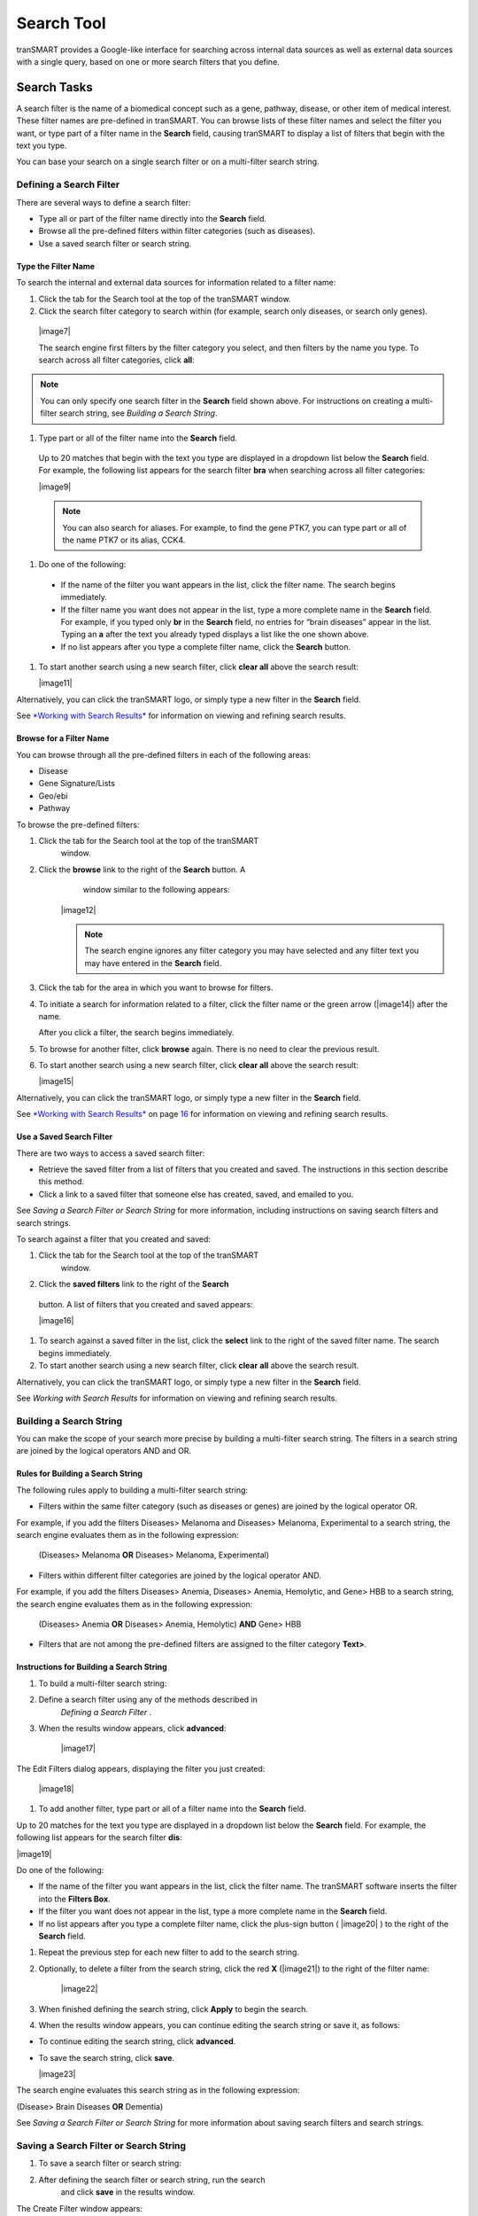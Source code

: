 Search Tool
======================

tranSMART provides a Google-like interface for searching across internal
data sources as well as external data sources with a single query, based
on one or more search filters that you define.

Search Tasks
------------

A search filter is the name of a biomedical concept such as a gene,
pathway, disease, or other item of medical interest. These filter names
are pre-defined in tranSMART. You can browse lists of these filter names
and select the filter you want, or type part of a filter name in the
**Search** field, causing tranSMART to display a list of filters that
begin with the text you type.

You can base your search on a single search filter or on a multi-filter
search string.

Defining a Search Filter
~~~~~~~~~~~~~~~~~~~~~~~~

There are several ways to define a search filter:

-  Type all or part of the filter name directly into the **Search**
   field.

-  Browse all the pre-defined filters within filter categories (such as
   diseases).

-  Use a saved search filter or search string.

Type the Filter Name
^^^^^^^^^^^^^^^^^^^^

To search the internal and external data sources for information related to a filter name:

#. Click the tab for the Search tool at the top of the tranSMART window.

#. Click the search filter category to search within (for example, search only diseases, or search only genes).

  |image7|

  The search engine first filters by the filter category you select, and then filters by the name you type. To search across all filter categories, click **all**:

.. note:: You can only specify one search filter in the **Search** field shown above. For instructions on creating a multi-filter search string, see *Building a Search String*.

#. Type part or all of the filter name into the **Search** field.

  Up to 20 matches that begin with the text you type are displayed in a dropdown list below the **Search** field. For example, the following list appears for the search filter **bra** when searching across all filter categories:

  |image9|

  .. note:: You can also search for aliases. For example, to find the gene PTK7, you can type part or all of the name PTK7 or its alias, CCK4.

#. Do one of the following:

  -  If the name of the filter you want appears in the list, click the
     filter name. The search begins immediately.

  -  If the filter name you want does not appear in the list, type a more
     complete name in the **Search** field. For example, if you typed only
     **br** in the **Search** field, no entries for “brain diseases”
     appear in the list. Typing an **a** after the text you already typed
     displays a list like the one shown above.

  -  If no list appears after you type a complete filter name, click the
     **Search** button.

#. To start another search using a new search filter, click **clear all** above the search result:

   |image11|

Alternatively, you can click the tranSMART logo, or simply type a new
filter in the **Search** field.

See `*Working with Search Results* <#Working_With_Search_Results>`__  for information on viewing and refining search results.

Browse for a Filter Name
^^^^^^^^^^^^^^^^^^^^^^^^

You can browse through all the pre-defined filters in each of the
following areas:

-  Disease

-  Gene Signature/Lists

-  Geo/ebi

-  Pathway

To browse the pre-defined filters:

#. Click the tab for the Search tool at the top of the tranSMART
      window.
#. Click the **browse** link to the right of the **Search** button. A
      window similar to the following appears:

    |image12|

    .. note:: The search engine ignores any filter category you may have    selected and any filter text you may have entered in the **Search** field.

#. Click the tab for the area in which you want to browse for filters.

#. To initiate a search for information related to a filter, click the
   filter name or the green arrow (|image14|) after the name.

   After you click a filter, the search begins immediately.

#. To browse for another filter, click **browse** again. There is no
   need to clear the previous result.

#. To start another search using a new search filter, click **clear
   all** above the search result:

   |image15|

Alternatively, you can click the tranSMART logo, or simply type a new
filter in the **Search** field.

See `*Working with Search Results* <#Working_With_Search_Results>`__ on
page `16 <#Working_With_Search_Results>`__ for information on viewing
and refining search results.

Use a Saved Search Filter
^^^^^^^^^^^^^^^^^^^^^^^^^

There are two ways to access a saved search filter:

-  Retrieve the saved filter from a list of filters that you created and
   saved. The instructions in this section describe this method.

-  Click a link to a saved filter that someone else has created, saved,
   and emailed to you.

See *Saving a Search Filter or Search String* for more information, including instructions on saving search filters and search strings.

To search against a filter that you created and saved:

#. Click the tab for the Search tool at the top of the tranSMART
      window.
#. Click the **saved filters** link to the right of the **Search**
  button. A list of filters that you created and saved appears:

  |image16|

#. To search against a saved filter in the list, click the **select**
   link to the right of the saved filter name. The search begins
   immediately.
#. To start another search using a new search filter, click **clear**
   **all** above the search result.

Alternatively, you can click the tranSMART logo, or simply type a new
filter in the **Search** field.

See *Working with Search Results*  for information on viewing
and refining search results.


Building a Search String
~~~~~~~~~~~~~~~~~~~~~~~~

You can make the scope of your search more precise by building a
multi-filter search string. The filters in a search string are joined by
the logical operators AND and OR.

Rules for Building a Search String
^^^^^^^^^^^^^^^^^^^^^^^^^^^^^^^^^^

The following rules apply to building a multi-filter search string:

-  Filters within the same filter category (such as diseases or genes)
   are joined by the logical operator OR.

For example, if you add the filters Diseases> Melanoma and Diseases>
Melanoma, Experimental to a search string, the search engine evaluates
them as in the following expression:

  (Diseases> Melanoma **OR** Diseases> Melanoma, Experimental)

-  Filters within different filter categories are joined by the logical
   operator AND.

For example, if you add the filters Diseases> Anemia, Diseases> Anemia,
Hemolytic, and Gene> HBB to a search string, the search engine evaluates
them as in the following expression:

    (Diseases> Anemia **OR** Diseases> Anemia, Hemolytic) **AND** Gene>
    HBB

-  Filters that are not among the pre-defined filters are assigned to
   the filter category **Text>**.

Instructions for Building a Search String
^^^^^^^^^^^^^^^^^^^^^^^^^^^^^^^^^^^^^^^^^

#. To build a multi-filter search string:
#. Define a search filter using any of the methods described in
      *Defining a Search Filter* .
#. When the results window appears, click **advanced**:

    |image17|

The Edit Filters dialog appears, displaying the filter you just created:

    |image18|
#. To add another filter, type part or all of a filter name into the
   **Search** field.

Up to 20 matches for the text you type are displayed in a dropdown list
below the **Search** field. For example, the following list appears for
the search filter **dis**:

|image19|

Do one of the following:

-  If the name of the filter you want appears in the list, click the
   filter name. The tranSMART software inserts the filter into the
   **Filters Box**.

-  If the filter you want does not appear in the list, type a more
   complete name in the **Search** field.

-  If no list appears after you type a complete filter name, click the
   plus-sign button ( |image20| ) to the right of the **Search** field.
#. Repeat the previous step for each new filter to add to the search
   string.
#. Optionally, to delete a filter from the search string, click the red
   **X** (|image21|) to the right of the filter name:

    |image22|
#. When finished defining the search string, click **Apply** to begin
   the search.
#. When the results window appears, you can continue editing the search
   string or save it, as follows:

-  To continue editing the search string, click **advanced**.

-  To save the search string, click **save**.

   |image23|

The search engine evaluates this search string as in the following
expression:

(Disease> Brain Diseases **OR** Dementia)

See *Saving a Search Filter or Search String*  for more
information about saving search filters and search strings.

Saving a Search Filter or Search String
~~~~~~~~~~~~~~~~~~~~~~~~~~~~~~~~~~~~~~~

#. To save a search filter or search string:
#. After defining the search filter or search string, run the search
      and click **save** in the results window.

The Create Filter window appears:

|image24|
#. In the **Name** field, type a name for the search filter or search
   string.
#. Optionally, in the **Description** field, type a description of the
   search filter or search string. In the saved filters list, the
   description appears immediately below the name of the search filter
   or search string.
#. Check the **Private** **Flag** checkbox to prevent others from using
   this search filter or search string, or clear the checkbox to allow
   others to use the search filter or search string.

If a filter is public, a shortcut (link) to the filter is displayed in
the **saved filters** list, and an **email** link is provided, allowing
you to email the shortcut to others. If a filter is private, the saved
filter is marked “Private,” and the filter shortcut and **email** link
are not displayed.

.. note:: Only the person who created and saved a search filter can see that filter in the saved filter list. To let a colleague use a search filter you saved, you must (1) mark the filter as Public, and (2) click the **email** link to send the shortcut for the search filter to the colleague.

In the following **Saved Filters** list, the first two entries are
private and the third is public:

|image26|
#. When finished, click **Create** to save the new search filter or
   search string, or click **Cancel** to abandon it.

Editing and Deleting Saved Filters
^^^^^^^^^^^^^^^^^^^^^^^^^^^^^^^^^^

To edit a saved filter:

#. Click the tab for the Search tool at the top of the tranSMART
      window.
#. Click the **saved filters** link to the right of the **Search**
      button. A list of your saved search filters appears.
#. Click the **edit** link to the right of the saved filter name. The
      Edit Filter window appears:

    |image27|
#. Make one or more of the following changes:

-  In the **Name** field, modify the name of the saved filter.

-  In the **Description** field, add or modify an optional description
   of the saved filter. In the **saved filters** list, the description
   appears immediately below the saved filter name.

-  Check the **Private Flag** checkbox to prevent others from using this
   saved filter, or clear the checkbox to allow others to use the saved
   filter.

Another user can use a filter you created and saved only (1) if the
filter is public, and (2) you email the user the shortcut (link) to the
filter.

-  To delete the filter you are editing, click the **Delete** button
   (|image28|).


.. note:: These are the only changes you can make to a saved filter. To make changes to the filter itself, run the search against the filter, then click **advanced** to define a new search filter based on the existing one. For details, see Instructions for *Building a Search String* .

#. When finished making changes, click the **Update** button to save
   your changes, or click the **Cancel** button to abandon them.

#. To delete a saved filter from the saved filters list:
#. Click the tab for the Search tool at the top of the tranSMART
      window.
#. Click the **saved filters** link to the right of the **Search**
      button. A list of saved search filters appears.
#. Click the **delete** link to the right of the saved filter name.

Working with Search Results
~~~~~~~~~~~~~~~~~~~~~~~~~~~

The results window displays all the clinical, documentary, and other
information found in the data warehouse that relates to the search
filter or search string.

The content of the results window varies, depending on the result
category you select (for example, Clinical Trials or mRNA Analysis) and
the type of view you want to use to display the results (for example,
Heatmap or Study View). Some result categories also let you further
refine the results by adding more filters to the search.

To select a result category to view, click the tab that contains the
result category name.

The following figure shows the sections of the results window:

|image30|

The tabs for the result categories Clinical Trials and mRNA Analysis
display pairs of numbers. These numbers represent the following results:

-  **Clinical Trials ( x, y )**

   -  x = the number of statistically significant analyses. These hits
      can be viewed in the Analysis View.

   -  y = the total number of analyses. These hits can be viewed in the
      Study View.

For example, in the preceding figure, 1 statistically significant
analysis was returned, and a total of 45 analyses were returned.

-  **mRNA Analysis (x, y)**

   -  x = the number of statistically significant analyses. These hits
      can be viewed in the Analysis View.

   -  y = the total number of analyses. These hits can be viewed in the
      Study View.

For example, in the preceding figure, 1 statistically significant
analysis was returned, and a total of 3 analyses were returned.

A *statistically significant analysis* is one in which the genes in a
gene signature, gene list, or pathway are differentially modulated in a
statistically significant way, indicating that the associated target or
pathway is probably affected by the treatment, disease or other topic
examined in the study.

To qualify as a statistically significant analysis, certain data points
(such as p-value) must be evaluated and attain an aggregate score that
meets or exceeds a particular threshold, based on an internal algorithm.
For information on the rules that determine how analysis results are
ranked, see *TEA Analyses* .

.. TODO: fix all tyhese page references

The following sections describe the views and operations available for
each result category:

-  *Clinical Trials Tab* (Page 17)

-  *mRNA Analysis Tab* (page 18)

-  *Literature Tab* (page 23)

-  *Documents Tab* (page 23)

Clinical Trials Tab
^^^^^^^^^^^^^^^^^^^

This result category contains data from internal clinical trials.

Click the **Clinical Trials** tab to display the results in this
category. The buttons in the following figure appear at the top of the
results list. You may see fewer buttons, depending on the results of
your particular search:

|image31|

These buttons give you access to the following views and operations:

-  **Show Filters** – Define additional filters to further refine the
   search results.

-  **Heatmap** – View the results as a heat map.

-  **Analysis View** – View a list of the statistically significant
   analyses of the clinical trials.

Results are sorted from the highest-scoring analysis down to the lowest.

-  **Study View** – View a list of the clinical trials and, optionally,
   *all* the analyses for each clinical trial – that is, those analyses
   that are considered statistically significant and those that are not.

Results are sorted from the clinical trial with the most matches with
the search filter or search string, down to the one with the least
matches.

-  **Export Results** – Export descriptions of each clinical trial, and
   also all the analysis data from each of the clinical trials, to a
   Microsoft Excel file. All clinical trial descriptions are written to
   one worksheet in the file, and all analysis data is written to a
   second worksheet in the file.

mRNA Analysis Tab
^^^^^^^^^^^^^^^^^

The mRNA Analysis tab contains gene expression data derived largely from
external experiments and from some internal experiments.

Click the **mRNA Analysis** tab to display the results in this category.
The buttons in the following figure appear at the top of the results
list. You may see fewer buttons, depending on the results of your
particular search:

|image32|

These buttons give you access to the following views and operations:

-  **Show Filters** – Define additional filters to further refine the
   search results.

-  **Analysis View** – View the analyses of the experiments that are
   ranked as statistically significant analyses.

-  **Study View** – View the details of the experiments and, optionally,
   *all* the analyses for each experiment – that is, those analyses that
   are considered statistically significant and those that are not.

-  **Export Results** – Export descriptions of each experiment, and also
   all the analysis data from each of the experiments, to a Microsoft
   Excel file. All descriptions of experiments are written to one
   worksheet in the file, and all analysis data is written to a second
   worksheet in the file.

The following sections describe the results of experiments for the
disease\ **Brain Diseases**. Click the **mRNA Analysis** tab to see the
results.

Show Filters
''''''''''''

Click the **Show Filters** button to further refine the search results.
When you click the button, a window containing filter fields appears
(shown below), and the **Show Filters** button is replaced by the **Hide
Filters** button.

In the figure below, filter selections are set for the broadest possible
search.

#. To narrow the search:
#. Specify one or more filters – for example, specify a particular
      p-value to search against, and/or select a particular species from
      the dropdown list.
#. Click **Filter Results** to start the search.

|image33|

Analysis View
'''''''''''''

Click the **Analysis View** button to view the statistically significant
analyses associated with mRNA experiments.

For information on the rules that determine how analysis results are
ranked, see *TEA Analyses* .

|image34|

When you click the **+** icon (|image35|) to pull down the list of
biomarkers, you see two arrows next to each biomarker name. The arrows
have the following meanings:

-  The leftmost arrow indicates whether the gene in the signature or
   list is up-regulated (up arrow) or down-regulated (down arrow).

-  The rightmost arrow (not shown above) indicates whether the gene in
   the comparison set is up-regulated (up arrow) or down-regulated (down
   arrow).


.. note:: The leftmost arrow has meaning only for searches involving gene signatures or lists. The arrow is not shown for other searches.


Each analysis also includes the following download option:

-  **Excel** – Download detailed analysis data (such as probe set, fold
   change ratio, p‑value) to a Microsoft Excel spreadsheet.

Study View
''''''''''

Click the **Study View** button to view the mRNA experiments that are
returned and, optionally, *all* the analyses for each experiment – that
is, those analyses that are considered statistically significant and
those that are not.

|image37|

#. To drill down from the list of experiments:
#. Click the **+** icon (|image38|) to the left of the experiment
      name to pull down a list of all the analyses done for the
      experiment.

The analysis list is similar to the list of the statistically
significant analyses in the Analysis View. However, because Study View
includes analyses ranked as not statistically significant, TEA scores
and the designations co-regulated and anti-regulated are not specified
for the analyses in Study View.
#. Click the **+** icon (|image39|) to the left of the **BioMarker**
   label to pull down a list of applicable biomarkers for an analysis.
   Note that the same export options for biomarkers are available in
   Study View as in Analysis View.

Export Results in Analysis View or Study View
'''''''''''''''''''''''''''''''''''''''''''''

While in either Analysis View or Study View, click the **Export
Results** button to export the results data in the view to a Microsoft
Excel spreadsheet:

|image40|

The Export function writes the following information to the spreadsheet:

-  Descriptions of each experiment returned from the search. This is the
   same information that appears in a details box for an experiment. In
   addition, associated diseases are exported to the Excel file.

-  Information about the analyses associated with each experiment
   returned from the search. Information includes:

   -  Analysis information displayed in the search results – for
      example, analysis description, TEA score, the list of matching
      biomarkers, and the probe set, fold change value, p-value, and TEA
      p-value associated with each biomarker.

   -  Additional information about an analysis, such as QA criteria,
      analysis platform, descriptions of the biomarkers, biomarker type
      (such as gene expression), and associated diseases involved in the
      experiment.

All descriptions of experiments are written to one worksheet in the
file, and all analysis data is written to a second worksheet in the
file.

Export Information about a Particular Analysis
''''''''''''''''''''''''''''''''''''''''''''''

To export details about all the biomarkers in a particular analysis,
click the **Excel** button to the right of the analysis name – for
example:

|image41|

Note that the number of genes shown in parentheses after the
**BioMarkers** label (16995 in the above example), which specifies the
number of genes included in the analysis, may be less than the number of
rows written to the spreadsheet. The Export function writes one row of
data for each *probe set*, not each gene, and the same gene may be
associated with multiple probe sets.

Mouse Gene Homology in Search Results
'''''''''''''''''''''''''''''''''''''

Searches can return experiment results involving mouse genes. If
experiment data is collected on a human gene and the corresponding mouse
gene, a search against a human gene may potentially return results
containing both human and mouse gene expression experiments.

For example, information on both can be found by clicking the **Export
Results** button in the search results. The **Organism** column in the
Excel worksheet indicates whether a particular measurement was made on a
human gene or a mouse gene.

The following figure shows part of an Excel worksheet containing the
results of a search against the MET gene:

|image42|

Additional Resources
''''''''''''''''''''

An mRNA Analysis search result contains links to the following
resources:

+-------------------+-----------------------------------------------------------------------------------------------------------------------------------------+
| Resource Link     | Description                                                                                                                             |
+===================+=========================================================================================================================================+
| Experiment name   | View information about the experiment, including title, description, and primary investigator.                                          |
|                   |                                                                                                                                         |
| Example:          | The display may contain links to additional information, such as NCBI GEO and ArrayExpress data.                                        |
|                   |                                                                                                                                         |
| |image43|         |                                                                                                                                         |
+-------------------+-----------------------------------------------------------------------------------------------------------------------------------------+
| QA criteria       | View key parameters of the experiment, such as p-Value and fold-change cutoffs, analysis platform, and methodology.                     |
|                   |                                                                                                                                         |
| Example:          |                                                                                                                                         |
|                   |                                                                                                                                         |
| |image44|         |                                                                                                                                         |
+-------------------+-----------------------------------------------------------------------------------------------------------------------------------------+
| Gene              | Search the following sites for information about the gene:                                                                              |
|                   |                                                                                                                                         |
| Example:          | |image46|                                                                                                                               |
|                   |                                                                                                                                         |
| |image45|         |                                                                                                                                         |
+-------------------+-----------------------------------------------------------------------------------------------------------------------------------------+
| |image47|         | Export data (such as gene, probe set, and fold-change ratio) for the matching biomarkers in a particular analysis to Microsoft Excel.   |
+-------------------+-----------------------------------------------------------------------------------------------------------------------------------------+

Literature Tab
^^^^^^^^^^^^^^

This result category contains hits from a set of curated articles within
a set of selected diseases.

Click the **Literature** tab to display the results in this category.
The following figure shows the controls that appear at the top of the
results list.

These controls give you access to the following views and operations:

-  **Show Filters** button – Define additional filters to further refine
   the search results.

-  **Export Results** button – Write curation data to Microsoft Excel.

-  **Results for** dropdown – Specify the type of literature results you
   want to see in the categories.

Documents Tab
^^^^^^^^^^^^^

The search results in this category are based on internal text-indexed
document repositories.

TEA Analyses
------------

Target Enrichment Analysis (TEA) measures the enrichment of a gene
signature, gene list, or pathway in a microarray expression experiment.


.. note:: For information on how TEA scores are calculated, see *Appendix A: How TEA Scores Are Calculated* .


TEA Indicators Applied to Individual Biomarkers
~~~~~~~~~~~~~~~~~~~~~~~~~~~~~~~~~~~~~~~~~~~~~~~

The Study View of mRNA Analysis search result lists all experiments that
satisfy the search criteria. Further, in Study View, you can list:

-  All of an experiment’s analyses that satisfy the search criteria

-  All of an analysis’ biomarkers that satisfy the search criteria

To drill down to the matching analyses in an experiment, click the **+**
icon (|image49|) next to the experiment name. To drill down to the
matching biomarkers in an analysis, click the **+ **\ icon next to the
label **BioMarkers** under the analysis name.

The following example shows the experiment **GSE4226**\ in Study View.
The biomarkers for the analysis **DiseaseState => Sporadic Alzheimer\_s
Disease vs Normal elderly control** are displayed:

|image50|

Notice the rightmost column of biomarker values: **TEA p-Value**. These
normalized p‑values are intermediate values in the TEA calculation. To
be considered a statistically significant analysis, an analysis must
have at least one matching biomarker with a TEA p-Value of less than
0.05.

The following figure shows the same experiment and analysis from the
figure above, but in Analysis View:

|image51|

Statistically significant analyses are candidates for display in the
Analysis View, after further TEA calculations are performed to determine
whether the analysis is a **significant TEA analysis** or an
**insignificant TEA analysis**.

TEA Indicators Applied to an Analysis
~~~~~~~~~~~~~~~~~~~~~~~~~~~~~~~~~~~~~

The TEA algorithm assigns an aggregate score to each analysis within an
experiment. A TEA score is a binomial distribution of normalized
p-values, calculated in the context of the following factors:

-  **With gene signatures and gene lists** – The level of co-regulation
   or anti-regulation of the genes within the gene signature or gene
   list, as compared with the experiment.

-  **With pathways –** The level of up-regulation or down-regulation of
   the genes within the pathway, as compared with the experiment.


.. note:: For details on the TEA algorithm, see *Appendix A: How TEA Scores Are Calculated* .


TEA identifies experiments where the genes in the signature, list, or
pathway are *differentially modulated*, indicating that the target is
affected by the treatment, disease or other topic examined in the
experiment.

What the TEA Score Means
^^^^^^^^^^^^^^^^^^^^^^^^

The TEA score displayed for an analysis of an experiment is not the
actual TEA score calculated by the TEA algorithm. TEA scores are
typically very small decimal numbers that are not easily human-readable.
To aid users in interpreting the relative value of TEA scores, scores
are converted to a larger number, as follows:

Displayed\_TEA\_Score = -log(Actual\_TEA\_Score)

The larger the displayed TEA score, the more statistically significant
is the analysis.

Typically, displayed TEA scores for statistically significant analyses
of experiments range from 3 to 30 or 40.

Analyses of experiments are grouped into the categories **Significant
TEA Analyses** and **Insignificant TEA Analyses**, as follows:

-  Significant TEA analyses have a displayed TEA score of >= 2.9957.

-  Insignificant TEA analyses have a displayed TEA score of < 2.9957.

What Co-/Anti-Regulation and Up-/Down-Regulation Mean
^^^^^^^^^^^^^^^^^^^^^^^^^^^^^^^^^^^^^^^^^^^^^^^^^^^^^

An analysis of a statistically significant experiment returned from a
search against a gene signature or list is designated as *co-regulated*
or *anti-regulated*. An analysis of a statistically significant
experiment returned from a search against a pathway is designated as
*up-regulated* or *down-regulated*.

The following table describes what these terms imply in the context of
an analysis of a statistically significant experiment:

+----------------------+--------------------------------------------------------------------------------------------------------------+-------------------------------------------------------------+
|                      | Gene Signature/List                                                                                          | Pathway                                                     |
+======================+==============================================================================================================+=============================================================+
| Co-Regulated         | Genes that are up-regulated in the signature or list are predominantly up-regulated in the experiment.       | n/a                                                         |
|                      |                                                                                                              |                                                             |
|                      | Genes that are down-regulated in the signature or list are predominantly down-regulated in the experiment.   |                                                             |
+----------------------+--------------------------------------------------------------------------------------------------------------+-------------------------------------------------------------+
| Anti-Regulated       | Genes that are up-regulated in the signature or list are predominantly down-regulated in the experiment.     | n/a                                                         |
|                      |                                                                                                              |                                                             |
|                      | Genes that are down-regulated in the signature or list are predominantly up-regulated in the experiment.     |                                                             |
+----------------------+--------------------------------------------------------------------------------------------------------------+-------------------------------------------------------------+
| Up-Regulated         | n/a                                                                                                          | Genes in the experiment are predominantly up-regulated.     |
+----------------------+--------------------------------------------------------------------------------------------------------------+-------------------------------------------------------------+
| **Down-Regulated**   | n/a                                                                                                          | Genes in the experiment are predominantly down-regulated.   |
+----------------------+--------------------------------------------------------------------------------------------------------------+-------------------------------------------------------------+

TEA Indicators Applied to an Individual Gene
~~~~~~~~~~~~~~~~~~~~~~~~~~~~~~~~~~~~~~~~~~~~

In an analysis list, TEA indicators for a gene appear as arrows, as
shown in the figure below. The leftmost arrow represents the gene
expression in the gene signature or list. The rightmost arrow represents
the gene expression in the experiment:

|image53|


.. note:: The leftmost arrow appears only for gene signatures and gene lists.


The direction of the arrows indicates the following:

-  **Up-arrow** – An upward-pointing arrow alongside a gene indicates
   that the gene is up-regulated in the gene signature/list (leftmost
   arrow) or in the experiment (rightmost arrow).

If both arrows point in the same direction, the gene is co-regulated in
the signature/list and the experiment. If the arrows point in opposite
directions, the gene is anti-regulated.

-  **Down-arrow** – A downward-pointing arrow alongside a gene indicates
   that the gene is down-regulated in the gene signature/list (leftmost
   arrow) or in the experiment (rightmost arrow).

If both arrows point in the same direction, the gene is co-regulated in
the signature/list and the experiment. If the arrows point in opposite
directions, the gene is anti-regulated.

The relationships between TEA indicators for genes and TEA indicators
for an experiment are as follows:

-  **Co-regulated genes** – Up- or down-regulated genes in the
   signature/list are similarly up- or down-regulated in the experiment.

-  **Anti-regulated** **genes** – Up- or down-regulated genes in the
   signature/list are conversely down- or up-regulated in the
   experiment.
